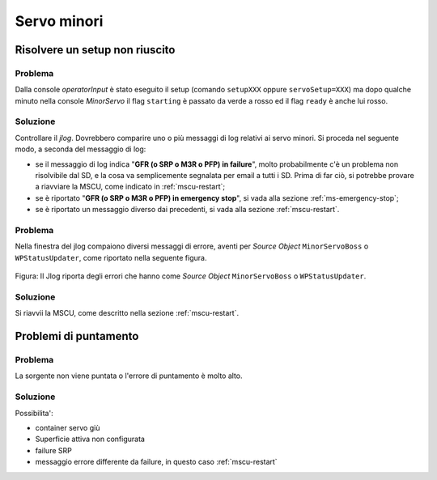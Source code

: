************
Servo minori
************


.. _ms-setup-problem:

Risolvere un setup non riuscito
===============================

.. index:: minor servo, servoSetup
   unknown, emergency stop, failure, reset, GFR, M3R, SRP, PFP, MSCU


Problema
--------
Dalla console *operatorInput* è stato eseguito il setup (comando ``setupXXX`` 
oppure ``servoSetup=XXX``) ma dopo qualche minuto nella console *MinorServo* 
il flag ``starting`` è passato da verde a rosso ed il flag ``ready`` è anche 
lui rosso.


Soluzione
---------
Controllare il *jlog*. Dovrebbero comparire uno o più messaggi di log relativi ai
servo minori. Si proceda nel seguente modo, a seconda del messaggio di log:

* se il messaggio di log indica "**GFR (o SRP o M3R o PFP) in failure**", molto
  probabilmente c'è un problema non risolvibile dal SD, e la cosa va
  semplicemente segnalata per email a tutti i SD. Prima di far ciò, si potrebbe
  provare a riavviare la MSCU, come indicato in :ref:`mscu-restart`;
* se è riportato "**GFR (o SRP o M3R o PFP) in emergency stop**", si vada alla
  sezione :ref:`ms-emergency-stop`;
* se è riportato un messaggio diverso dai precedenti, si vada alla sezione
  :ref:`mscu-restart`.


Problema
--------
Nella finestra del jlog compaiono diversi messaggi di errore, aventi per 
*Source Object* ``MinorServoBoss`` o ``WPStatusUpdater``, come
riportato nella seguente figura.

.. figure:: figure/wpstatusupdater.png
   :scale: 100%
   :alt: WPStatusUpdater
   :align: center

   Figura: Il Jlog riporta degli errori che hanno come *Source Object*
   ``MinorServoBoss`` o ``WPStatusUpdater``.


Soluzione
---------
Si riavvii la MSCU, come descritto nella sezione :ref:`mscu-restart`.



Problemi di puntamento
======================

.. index:: minor servo, SRP, MSCU

Problema
--------
La sorgente non viene puntata o l'errore di puntamento è molto alto. 

Soluzione
---------
Possibilita':

* container servo giù
* Superficie attiva non configurata 
* failure SRP
* messaggio errore differente da failure, in questo caso :ref:`mscu-restart`
